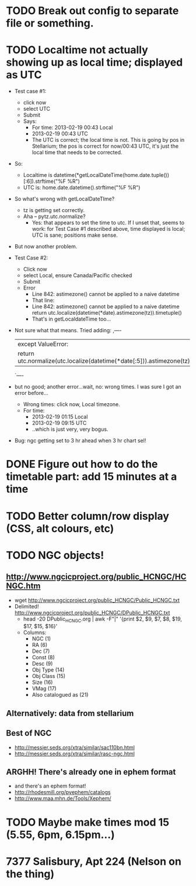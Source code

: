 * TODO Break out config to separate file or *something*.
* TODO Localtime not actually showing up as local time; displayed as UTC
  - Test case #1: 
    - click now
    - select UTC
    - Submit
    - Says:
      - For time: 2013-02-19 00:43 Local
      - 2013-02-19 00:43 UTC
      - The UTC is correct; the local time is not.  This is going by
        pos in Stellarium; the pos is correct for now/00:43 UTC, it's
        just the local time that needs to be corrected.
  - So:  
    - Localtime is datetime(*getLocalDateTime(home.date.tuple())[:6]).strftime("%F %R")
    - UTC is:				      home.date.datetime().strftime("%F %R")
  - So what's wrong with getLocalDateTIme?
    - tz is getting set correctly.
    - Aha -- pytz.utc.normalize?
      - Yes: that appears to set the time to utc.  If I unset that,
        seems to work: for Test Case #1 described above, time displayed
        is local; UTC is sane; positions make sense.
  - But now another problem.
  - Test Case #2:
    - Click now
    - select Local, ensure Canada/Pacific checked
    - Submit
    - Error
      - Line 842: astimezone() cannot be applied to a naive datetime
      - That line:
      - Line 842: astimezone() cannot be applied to a naive datetime
        return utc.localize(datetime(*date).astimezone(tz)).timetuple()
      - That's in getLocaldateTime too...
  - Not sure what that means.  Tried adding: 
    ,----
    |except ValueError:
    |    return utc.normalize(utc.localize(datetime(*date[:5])).astimezone(tz)).timetuple()
    `----
  - but no good; another error...wait, no: wrong times.  I was sure I
    got an error before...
    - Wrong times:  click now, Local timezone.
    - For time:
      - 2013-02-19 01:15 Local
      - 2013-02-19 09:15 UTC
      - ..which is just very, very bogus.
  - Bug: ngc getting set to 3 hr ahead when 3 hr chart sel!

* DONE Figure out how to do the timetable part: add 15 minutes at a time
  CLOSED: [2013-02-15 Fri 18:01]

* TODO Better column/row display (CSS, alt colours, etc)
* TODO NGC objects!
** http://www.ngcicproject.org/public_HCNGC/HCNGC.htm
   - wget http://www.ngcicproject.org/public_HCNGC/Public_HCNGC.txt
   - Delimited! http://www.ngcicproject.org/public_HCNGC/DPublic_HCNGC.txt
     - head -20 DPublic_HCNGC.org | awk -F"|" '{print $2, $9, $7, $8, $19, $17, $15, $16}'
     - Columns:
       - NGC (1)
       - RA (6)
       - Dec (7)
       - Const (8)
       - Desc (9)
       - Obj Type (14)
       - Obj Class (15)
       - Size (16)
       - VMag (17)
       - Also catalogued as (21)

** Alternatively: data from stellarium

** Best of NGC
   - http://messier.seds.org/xtra/similar/sac110bn.html
   - http://messier.seds.org/xtra/similar/rasc-ngc.html
** ARGHH!  There's already one in ephem format
   - and there's an ephem format!
   - http://rhodesmill.org/pyephem/catalogs
   - http://www.maa.mhn.de/Tools/Xephem/

* TODO Maybe make times mod 15 (5.55, 6pm, 6.15pm...)
* 7377 Salisbury, Apt 224 (Nelson on the thing)
